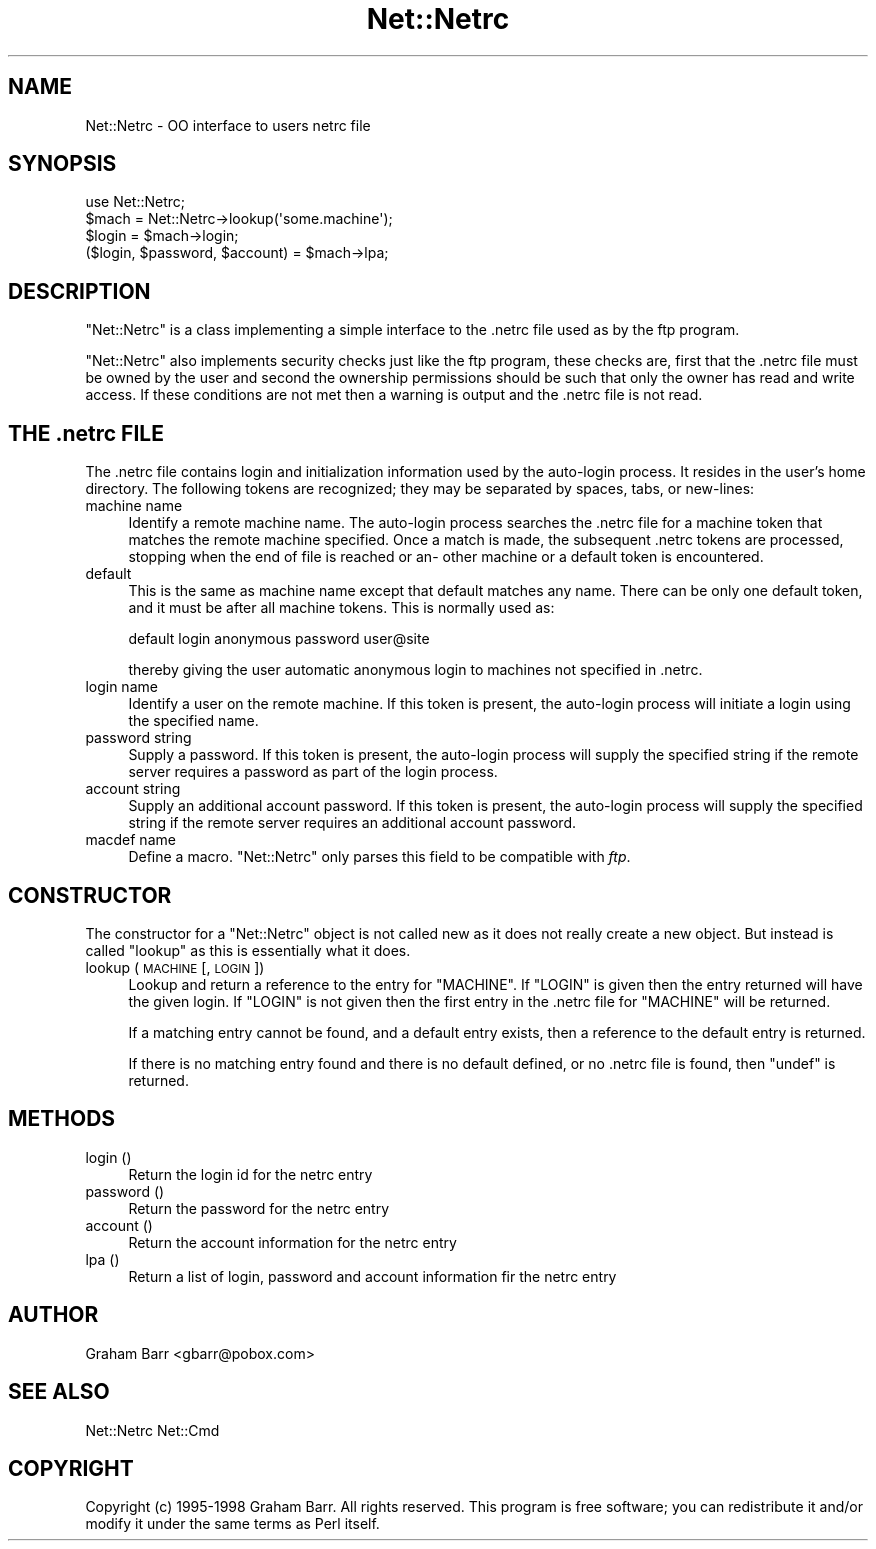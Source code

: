 .\" Automatically generated by Pod::Man 2.23 (Pod::Simple 3.14)
.\"
.\" Standard preamble:
.\" ========================================================================
.de Sp \" Vertical space (when we can't use .PP)
.if t .sp .5v
.if n .sp
..
.de Vb \" Begin verbatim text
.ft CW
.nf
.ne \\$1
..
.de Ve \" End verbatim text
.ft R
.fi
..
.\" Set up some character translations and predefined strings.  \*(-- will
.\" give an unbreakable dash, \*(PI will give pi, \*(L" will give a left
.\" double quote, and \*(R" will give a right double quote.  \*(C+ will
.\" give a nicer C++.  Capital omega is used to do unbreakable dashes and
.\" therefore won't be available.  \*(C` and \*(C' expand to `' in nroff,
.\" nothing in troff, for use with C<>.
.tr \(*W-
.ds C+ C\v'-.1v'\h'-1p'\s-2+\h'-1p'+\s0\v'.1v'\h'-1p'
.ie n \{\
.    ds -- \(*W-
.    ds PI pi
.    if (\n(.H=4u)&(1m=24u) .ds -- \(*W\h'-12u'\(*W\h'-12u'-\" diablo 10 pitch
.    if (\n(.H=4u)&(1m=20u) .ds -- \(*W\h'-12u'\(*W\h'-8u'-\"  diablo 12 pitch
.    ds L" ""
.    ds R" ""
.    ds C` ""
.    ds C' ""
'br\}
.el\{\
.    ds -- \|\(em\|
.    ds PI \(*p
.    ds L" ``
.    ds R" ''
'br\}
.\"
.\" Escape single quotes in literal strings from groff's Unicode transform.
.ie \n(.g .ds Aq \(aq
.el       .ds Aq '
.\"
.\" If the F register is turned on, we'll generate index entries on stderr for
.\" titles (.TH), headers (.SH), subsections (.SS), items (.Ip), and index
.\" entries marked with X<> in POD.  Of course, you'll have to process the
.\" output yourself in some meaningful fashion.
.ie \nF \{\
.    de IX
.    tm Index:\\$1\t\\n%\t"\\$2"
..
.    nr % 0
.    rr F
.\}
.el \{\
.    de IX
..
.\}
.\"
.\" Accent mark definitions (@(#)ms.acc 1.5 88/02/08 SMI; from UCB 4.2).
.\" Fear.  Run.  Save yourself.  No user-serviceable parts.
.    \" fudge factors for nroff and troff
.if n \{\
.    ds #H 0
.    ds #V .8m
.    ds #F .3m
.    ds #[ \f1
.    ds #] \fP
.\}
.if t \{\
.    ds #H ((1u-(\\\\n(.fu%2u))*.13m)
.    ds #V .6m
.    ds #F 0
.    ds #[ \&
.    ds #] \&
.\}
.    \" simple accents for nroff and troff
.if n \{\
.    ds ' \&
.    ds ` \&
.    ds ^ \&
.    ds , \&
.    ds ~ ~
.    ds /
.\}
.if t \{\
.    ds ' \\k:\h'-(\\n(.wu*8/10-\*(#H)'\'\h"|\\n:u"
.    ds ` \\k:\h'-(\\n(.wu*8/10-\*(#H)'\`\h'|\\n:u'
.    ds ^ \\k:\h'-(\\n(.wu*10/11-\*(#H)'^\h'|\\n:u'
.    ds , \\k:\h'-(\\n(.wu*8/10)',\h'|\\n:u'
.    ds ~ \\k:\h'-(\\n(.wu-\*(#H-.1m)'~\h'|\\n:u'
.    ds / \\k:\h'-(\\n(.wu*8/10-\*(#H)'\z\(sl\h'|\\n:u'
.\}
.    \" troff and (daisy-wheel) nroff accents
.ds : \\k:\h'-(\\n(.wu*8/10-\*(#H+.1m+\*(#F)'\v'-\*(#V'\z.\h'.2m+\*(#F'.\h'|\\n:u'\v'\*(#V'
.ds 8 \h'\*(#H'\(*b\h'-\*(#H'
.ds o \\k:\h'-(\\n(.wu+\w'\(de'u-\*(#H)/2u'\v'-.3n'\*(#[\z\(de\v'.3n'\h'|\\n:u'\*(#]
.ds d- \h'\*(#H'\(pd\h'-\w'~'u'\v'-.25m'\f2\(hy\fP\v'.25m'\h'-\*(#H'
.ds D- D\\k:\h'-\w'D'u'\v'-.11m'\z\(hy\v'.11m'\h'|\\n:u'
.ds th \*(#[\v'.3m'\s+1I\s-1\v'-.3m'\h'-(\w'I'u*2/3)'\s-1o\s+1\*(#]
.ds Th \*(#[\s+2I\s-2\h'-\w'I'u*3/5'\v'-.3m'o\v'.3m'\*(#]
.ds ae a\h'-(\w'a'u*4/10)'e
.ds Ae A\h'-(\w'A'u*4/10)'E
.    \" corrections for vroff
.if v .ds ~ \\k:\h'-(\\n(.wu*9/10-\*(#H)'\s-2\u~\d\s+2\h'|\\n:u'
.if v .ds ^ \\k:\h'-(\\n(.wu*10/11-\*(#H)'\v'-.4m'^\v'.4m'\h'|\\n:u'
.    \" for low resolution devices (crt and lpr)
.if \n(.H>23 .if \n(.V>19 \
\{\
.    ds : e
.    ds 8 ss
.    ds o a
.    ds d- d\h'-1'\(ga
.    ds D- D\h'-1'\(hy
.    ds th \o'bp'
.    ds Th \o'LP'
.    ds ae ae
.    ds Ae AE
.\}
.rm #[ #] #H #V #F C
.\" ========================================================================
.\"
.IX Title "Net::Netrc 3"
.TH Net::Netrc 3 "2011-01-03" "perl v5.12.3" "Perl Programmers Reference Guide"
.\" For nroff, turn off justification.  Always turn off hyphenation; it makes
.\" way too many mistakes in technical documents.
.if n .ad l
.nh
.SH "NAME"
Net::Netrc \- OO interface to users netrc file
.SH "SYNOPSIS"
.IX Header "SYNOPSIS"
.Vb 1
\&    use Net::Netrc;
\&
\&    $mach = Net::Netrc\->lookup(\*(Aqsome.machine\*(Aq);
\&    $login = $mach\->login;
\&    ($login, $password, $account) = $mach\->lpa;
.Ve
.SH "DESCRIPTION"
.IX Header "DESCRIPTION"
\&\f(CW\*(C`Net::Netrc\*(C'\fR is a class implementing a simple interface to the .netrc file
used as by the ftp program.
.PP
\&\f(CW\*(C`Net::Netrc\*(C'\fR also implements security checks just like the ftp program,
these checks are, first that the .netrc file must be owned by the user and 
second the ownership permissions should be such that only the owner has
read and write access. If these conditions are not met then a warning is
output and the .netrc file is not read.
.SH "THE .netrc FILE"
.IX Header "THE .netrc FILE"
The .netrc file contains login and initialization information used by the
auto-login process.  It resides in the user's home directory.  The following
tokens are recognized; they may be separated by spaces, tabs, or new-lines:
.IP "machine name" 4
.IX Item "machine name"
Identify a remote machine name. The auto-login process searches
the .netrc file for a machine token that matches the remote machine
specified.  Once a match is made, the subsequent .netrc tokens
are processed, stopping when the end of file is reached or an\-
other machine or a default token is encountered.
.IP "default" 4
.IX Item "default"
This is the same as machine name except that default matches
any name.  There can be only one default token, and it must be
after all machine tokens.  This is normally used as:
.Sp
.Vb 1
\&    default login anonymous password user@site
.Ve
.Sp
thereby giving the user automatic anonymous login to machines
not specified in .netrc.
.IP "login name" 4
.IX Item "login name"
Identify a user on the remote machine.  If this token is present,
the auto-login process will initiate a login using the
specified name.
.IP "password string" 4
.IX Item "password string"
Supply a password.  If this token is present, the auto-login
process will supply the specified string if the remote server
requires a password as part of the login process.
.IP "account string" 4
.IX Item "account string"
Supply an additional account password.  If this token is present,
the auto-login process will supply the specified string
if the remote server requires an additional account password.
.IP "macdef name" 4
.IX Item "macdef name"
Define a macro. \f(CW\*(C`Net::Netrc\*(C'\fR only parses this field to be compatible
with \fIftp\fR.
.SH "CONSTRUCTOR"
.IX Header "CONSTRUCTOR"
The constructor for a \f(CW\*(C`Net::Netrc\*(C'\fR object is not called new as it does not
really create a new object. But instead is called \f(CW\*(C`lookup\*(C'\fR as this is
essentially what it does.
.IP "lookup ( \s-1MACHINE\s0 [, \s-1LOGIN\s0 ])" 4
.IX Item "lookup ( MACHINE [, LOGIN ])"
Lookup and return a reference to the entry for \f(CW\*(C`MACHINE\*(C'\fR. If \f(CW\*(C`LOGIN\*(C'\fR is given
then the entry returned will have the given login. If \f(CW\*(C`LOGIN\*(C'\fR is not given then
the first entry in the .netrc file for \f(CW\*(C`MACHINE\*(C'\fR will be returned.
.Sp
If a matching entry cannot be found, and a default entry exists, then a
reference to the default entry is returned.
.Sp
If there is no matching entry found and there is no default defined, or
no .netrc file is found, then \f(CW\*(C`undef\*(C'\fR is returned.
.SH "METHODS"
.IX Header "METHODS"
.IP "login ()" 4
.IX Item "login ()"
Return the login id for the netrc entry
.IP "password ()" 4
.IX Item "password ()"
Return the password for the netrc entry
.IP "account ()" 4
.IX Item "account ()"
Return the account information for the netrc entry
.IP "lpa ()" 4
.IX Item "lpa ()"
Return a list of login, password and account information fir the netrc entry
.SH "AUTHOR"
.IX Header "AUTHOR"
Graham Barr <gbarr@pobox.com>
.SH "SEE ALSO"
.IX Header "SEE ALSO"
Net::Netrc
Net::Cmd
.SH "COPYRIGHT"
.IX Header "COPYRIGHT"
Copyright (c) 1995\-1998 Graham Barr. All rights reserved.
This program is free software; you can redistribute it and/or modify
it under the same terms as Perl itself.
